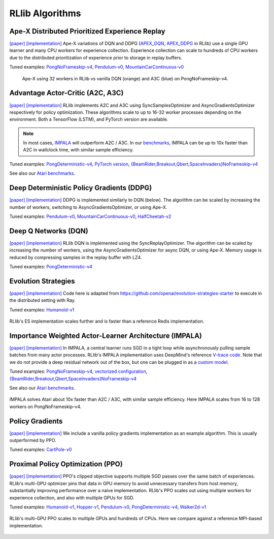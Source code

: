 RLlib Algorithms
================

Ape-X Distributed Prioritized Experience Replay
-----------------------------------------------
`[paper] <https://arxiv.org/abs/1803.00933>`__
`[implementation] <https://github.com/ray-project/ray/blob/master/python/ray/rllib/agents/dqn/apex.py>`__
Ape-X variations of DQN and DDPG (`APEX_DQN <https://github.com/ray-project/ray/blob/master/python/ray/rllib/agents/dqn/apex.py>`__, `APEX_DDPG <https://github.com/ray-project/ray/blob/master/python/ray/rllib/agents/ddpg/apex.py>`__ in RLlib) use a single GPU learner and many CPU workers for experience collection. Experience collection can scale to hundreds of CPU workers due to the distributed prioritization of experience prior to storage in replay buffers.

Tuned examples: `PongNoFrameskip-v4 <https://github.com/ray-project/ray/blob/master/python/ray/rllib/tuned_examples/pong-apex.yaml>`__, `Pendulum-v0 <https://github.com/ray-project/ray/blob/master/python/ray/rllib/tuned_examples/pendulum-apex-ddpg.yaml>`__, `MountainCarContinuous-v0 <https://github.com/ray-project/ray/blob/master/python/ray/rllib/tuned_examples/mountaincarcontinuous-apex-ddpg.yaml>`__

.. figure:: apex.png

    Ape-X using 32 workers in RLlib vs vanilla DQN (orange) and A3C (blue) on PongNoFrameskip-v4.

Advantage Actor-Critic (A2C, A3C)
---------------------------------
`[paper] <https://arxiv.org/abs/1602.01783>`__ `[implementation] <https://github.com/ray-project/ray/blob/master/python/ray/rllib/agents/a3c/a3c.py>`__
RLlib implements A2C and A3C using SyncSamplesOptimizer and AsyncGradientsOptimizer respectively for policy optimization. These algorithms scale to up to 16-32 worker processes depending on the environment. Both a TensorFlow (LSTM), and PyTorch version are available.

.. note::
    In most cases, `IMPALA <#importance-weighted-actor-learner-architecture-impala>`__ will outperform A2C / A3C. In our `benchmarks <https://github.com/ray-project/rl-experiments>`__, IMPALA can be up to 10x faster than A2C in wallclock time, with similar sample efficiency.

Tuned examples: `PongDeterministic-v4 <https://github.com/ray-project/ray/blob/master/python/ray/rllib/tuned_examples/pong-a3c.yaml>`__, `PyTorch version <https://github.com/ray-project/ray/blob/master/python/ray/rllib/tuned_examples/pong-a3c-pytorch.yaml>`__, `{BeamRider,Breakout,Qbert,SpaceInvaders}NoFrameskip-v4 <https://github.com/ray-project/ray/blob/master/python/ray/rllib/tuned_examples/atari-a2c.yaml>`__

See also our `Atari benchmarks <https://github.com/ray-project/rl-experiments>`__.

Deep Deterministic Policy Gradients (DDPG)
------------------------------------------
`[paper] <https://arxiv.org/abs/1509.02971>`__ `[implementation] <https://github.com/ray-project/ray/blob/master/python/ray/rllib/agents/ddpg/ddpg.py>`__
DDPG is implemented similarly to DQN (below). The algorithm can be scaled by increasing the number of workers, switching to AsyncGradientsOptimizer, or using Ape-X.

Tuned examples: `Pendulum-v0 <https://github.com/ray-project/ray/blob/master/python/ray/rllib/tuned_examples/pendulum-ddpg.yaml>`__, `MountainCarContinuous-v0 <https://github.com/ray-project/ray/blob/master/python/ray/rllib/tuned_examples/mountaincarcontinuous-ddpg.yaml>`__, `HalfCheetah-v2 <https://github.com/ray-project/ray/blob/master/python/ray/rllib/tuned_examples/halfcheetah-ddpg.yaml>`__

Deep Q Networks (DQN)
---------------------
`[paper] <https://arxiv.org/abs/1312.5602>`__ `[implementation] <https://github.com/ray-project/ray/blob/master/python/ray/rllib/agents/dqn/dqn.py>`__
RLlib DQN is implemented using the SyncReplayOptimizer. The algorithm can be scaled by increasing the number of workers, using the AsyncGradientsOptimizer for async DQN, or using Ape-X. Memory usage is reduced by compressing samples in the replay buffer with LZ4.

Tuned examples: `PongDeterministic-v4 <https://github.com/ray-project/ray/blob/master/python/ray/rllib/tuned_examples/pong-dqn.yaml>`__

Evolution Strategies
--------------------
`[paper] <https://arxiv.org/abs/1703.03864>`__ `[implementation] <https://github.com/ray-project/ray/blob/master/python/ray/rllib/agents/es/es.py>`__
Code here is adapted from https://github.com/openai/evolution-strategies-starter to execute in the distributed setting with Ray.

Tuned examples: `Humanoid-v1 <https://github.com/ray-project/ray/blob/master/python/ray/rllib/tuned_examples/humanoid-es.yaml>`__

.. figure:: es.png
   :width: 500px
   :align: center

   RLlib's ES implementation scales further and is faster than a reference Redis implementation.

Importance Weighted Actor-Learner Architecture (IMPALA)
-------------------------------------------------------

`[paper] <https://arxiv.org/abs/1802.01561>`__
`[implementation] <https://github.com/ray-project/ray/blob/master/python/ray/rllib/agents/impala/impala.py>`__
In IMPALA, a central learner runs SGD in a tight loop while asynchronously pulling sample batches from many actor processes. RLlib's IMPALA implementation uses DeepMind's reference `V-trace code <https://github.com/deepmind/scalable_agent/blob/master/vtrace.py>`__. Note that we do not provide a deep residual network out of the box, but one can be plugged in as a `custom model <rllib-models.html#custom-models>`__.

Tuned examples: `PongNoFrameskip-v4 <https://github.com/ray-project/ray/blob/master/python/ray/rllib/tuned_examples/pong-impala.yaml>`__, `vectorized configuration <https://github.com/ray-project/ray/blob/master/python/ray/rllib/tuned_examples/pong-impala-vectorized.yaml>`__, `{BeamRider,Breakout,Qbert,SpaceInvaders}NoFrameskip-v4 <https://github.com/ray-project/ray/blob/master/python/ray/rllib/tuned_examples/atari-impala.yaml>`__

See also our `Atari benchmarks <https://github.com/ray-project/rl-experiments>`__.

.. figure:: impala.png
   :align: center

   IMPALA solves Atari about 10x faster than A2C / A3C, with similar sample efficiency. Here IMPALA scales from 16 to 128 workers on PongNoFrameskip-v4.

Policy Gradients
----------------
`[paper] <https://papers.nips.cc/paper/1713-policy-gradient-methods-for-reinforcement-learning-with-function-approximation.pdf>`__ `[implementation] <https://github.com/ray-project/ray/blob/master/python/ray/rllib/agents/pg/pg.py>`__ We include a vanilla policy gradients implementation as an example algorithm. This is usually outperformed by PPO.

Tuned examples: `CartPole-v0 <https://github.com/ray-project/ray/blob/master/python/ray/rllib/tuned_examples/regression_tests/cartpole-pg.yaml>`__

Proximal Policy Optimization (PPO)
----------------------------------
`[paper] <https://arxiv.org/abs/1707.06347>`__ `[implementation] <https://github.com/ray-project/ray/blob/master/python/ray/rllib/agents/ppo/ppo.py>`__
PPO's clipped objective supports multiple SGD passes over the same batch of experiences. RLlib's multi-GPU optimizer pins that data in GPU memory to avoid unnecessary transfers from host memory, substantially improving performance over a naive implementation. RLlib's PPO scales out using multiple workers for experience collection, and also with multiple GPUs for SGD.

Tuned examples: `Humanoid-v1 <https://github.com/ray-project/ray/blob/master/python/ray/rllib/tuned_examples/humanoid-ppo-gae.yaml>`__, `Hopper-v1 <https://github.com/ray-project/ray/blob/master/python/ray/rllib/tuned_examples/hopper-ppo.yaml>`__, `Pendulum-v0 <https://github.com/ray-project/ray/blob/master/python/ray/rllib/tuned_examples/pendulum-ppo.yaml>`__, `PongDeterministic-v4 <https://github.com/ray-project/ray/blob/master/python/ray/rllib/tuned_examples/pong-ppo.yaml>`__, `Walker2d-v1 <https://github.com/ray-project/ray/blob/master/python/ray/rllib/tuned_examples/walker2d-ppo.yaml>`__

.. figure:: ppo.png
   :width: 500px
   :align: center

   RLlib's multi-GPU PPO scales to multiple GPUs and hundreds of CPUs. Here we compare against a reference MPI-based implementation.
